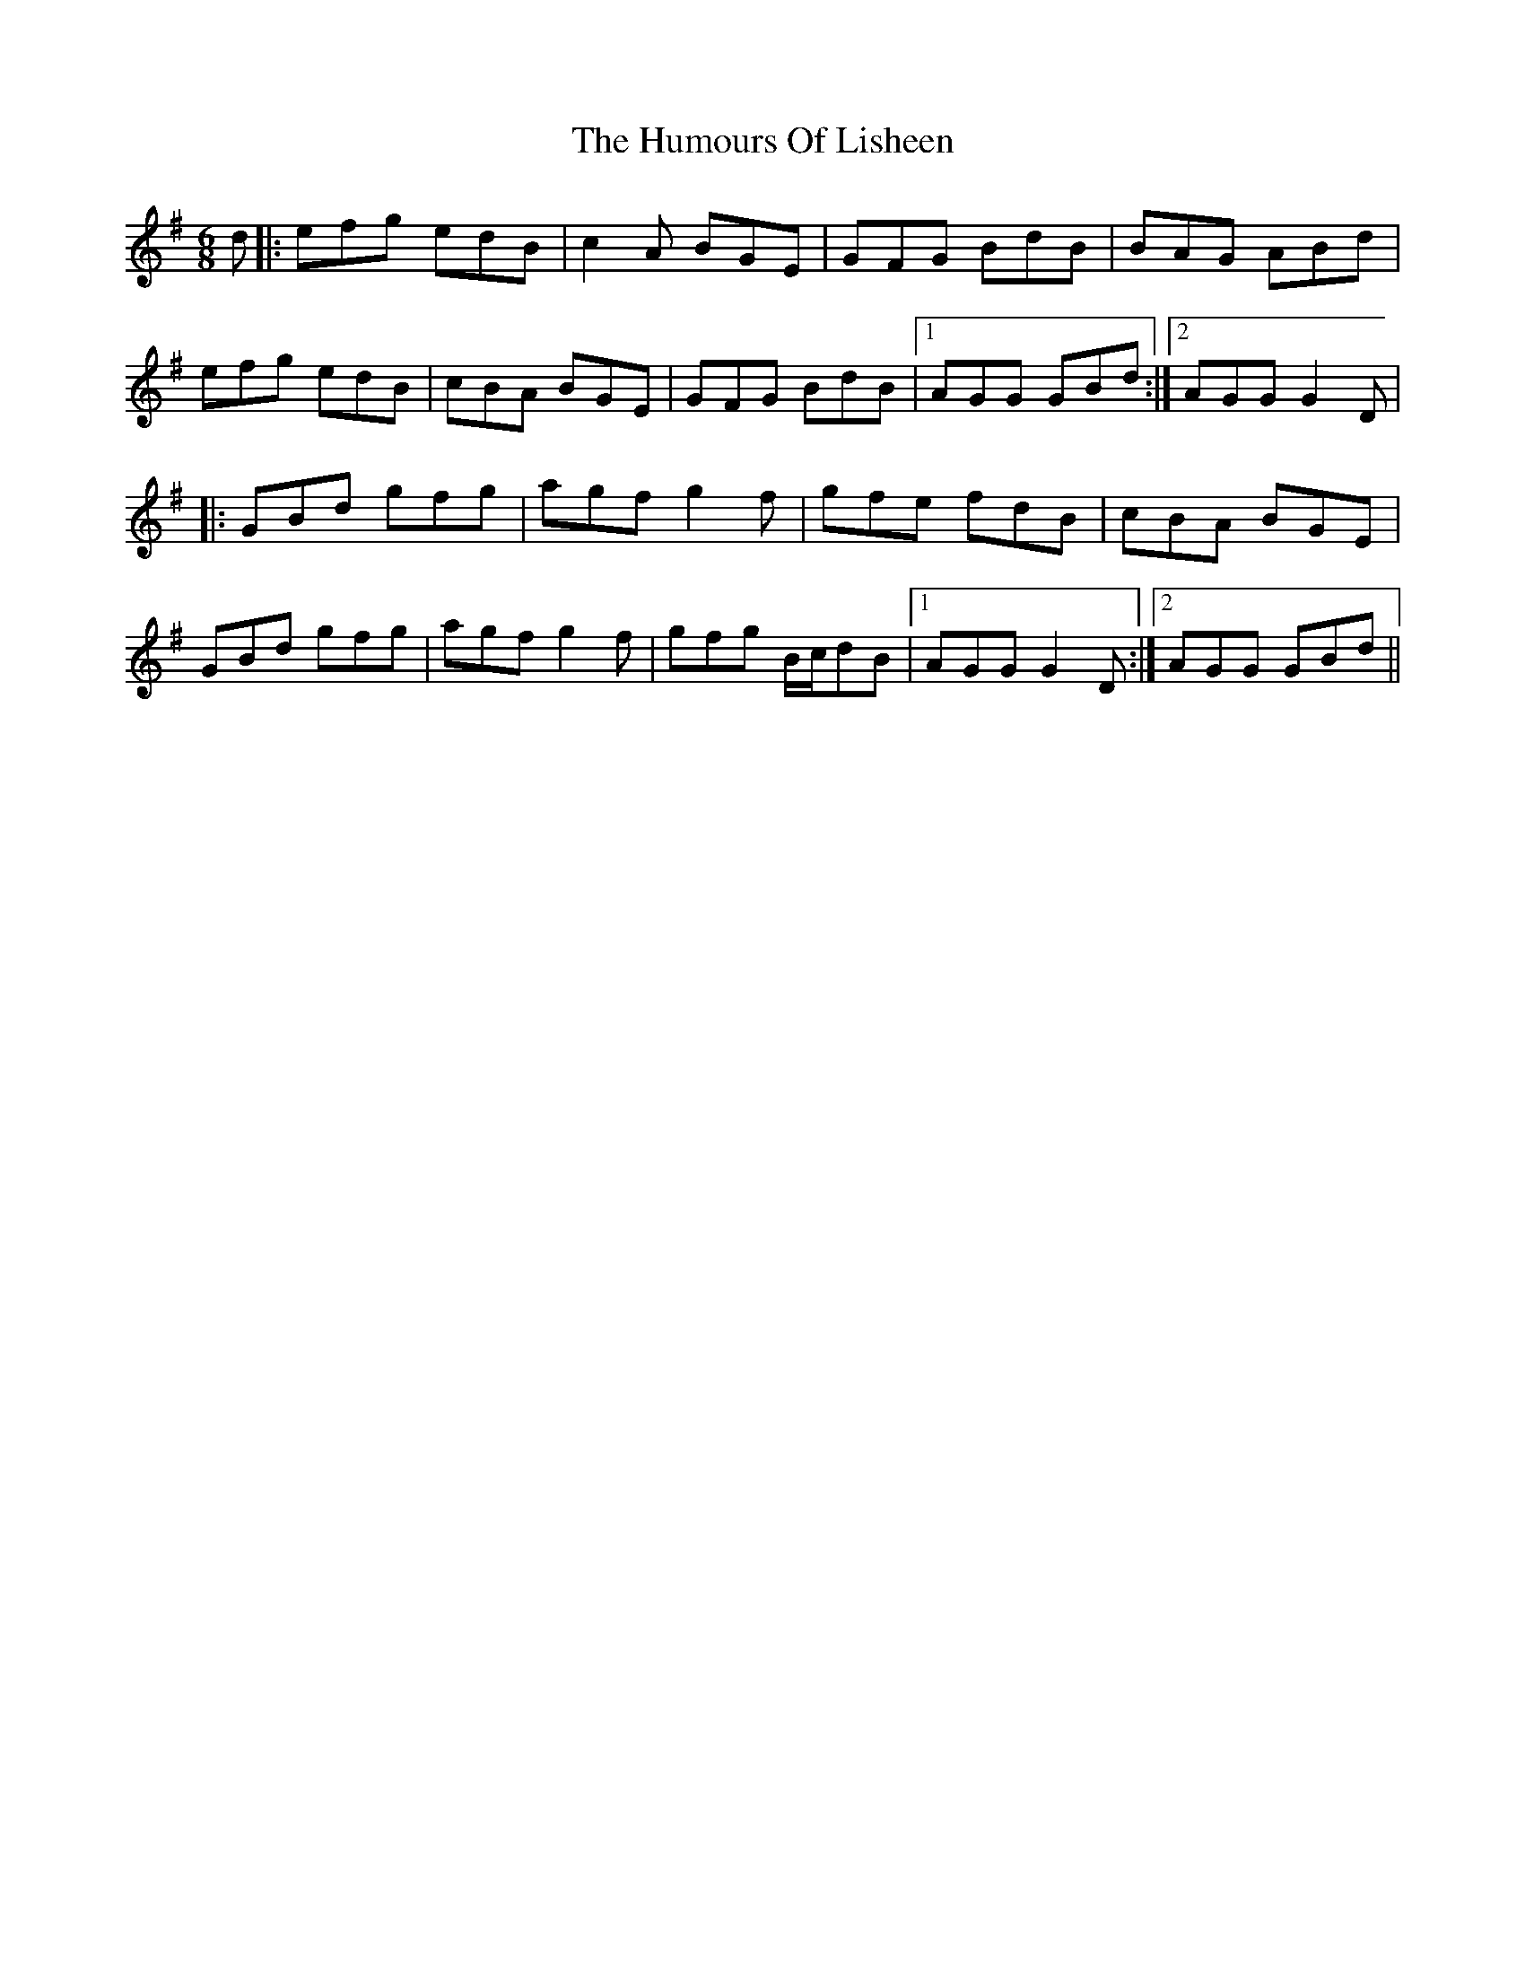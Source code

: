 X: 18239
T: Humours Of Lisheen, The
R: jig
M: 6/8
K: Gmajor
d|:efg edB|c2A BGE|GFG BdB|BAG ABd|
efg edB|cBA BGE|GFG BdB|1 AGG GBd:|2 AGG G2D|
|:GBd gfg|agf g2f|gfe fdB|cBA BGE|
GBd gfg|agf g2f|gfg B/c/dB|1 AGG G2D:|2 AGG GBd||


